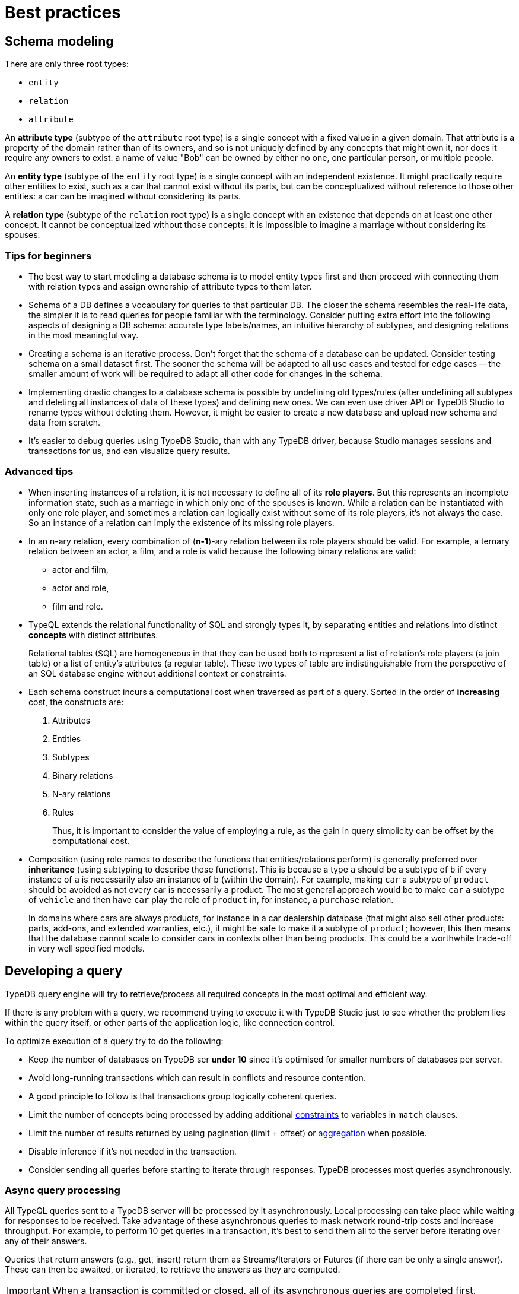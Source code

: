 = Best practices
:Summary: Best practices for schema and query design.
:page-aliases: typedb::development/best.adoc
:keywords: api, typedb, typeql, optimization, query, design, tips
:longTailKeywords: TypeDB best practice, query design, schema design
:pageTitle: Best practices

== Schema modeling

There are only three root types:

  * `entity`
  * `relation`
  * `attribute`

An *attribute type* (subtype of the `attribute` root type) is a single concept with a fixed value in a given domain.
That attribute is a property of the domain rather than of its owners, and so is not uniquely defined by any concepts
that might own it, nor does it require any owners to exist: a name of value "Bob" can be owned by either no one, one
particular person, or multiple people.

An *entity type* (subtype of the `entity` root type) is a single concept with an independent existence. It might
practically require other entities to exist, such as a car that cannot exist without its parts, but can be
conceptualized without reference to those other entities: a car can be imagined without considering its parts.

A *relation type* (subtype of the `relation` root type) is a single concept with an existence that depends on at
least one other concept. It cannot be conceptualized without those concepts: it is impossible to imagine a marriage
without considering its spouses.

=== Tips for beginners

* The best way to start modeling a database schema is to model entity types first and then proceed with connecting
them with relation types and assign ownership of attribute types to them later.
* Schema of a DB defines a vocabulary for queries to that particular DB. The closer the schema resembles the real-life
data, the simpler it is to read queries for people familiar with the terminology. Consider putting extra effort into
the following aspects of designing a DB schema: accurate type labels/names, an intuitive hierarchy of subtypes, and
designing relations in the most meaningful way.
* Creating a schema is an iterative process. Don't forget that the schema of a database can be updated. Consider
testing schema on a small dataset first. The sooner the schema will be adapted to all use cases and tested for edge
cases -- the smaller amount of work will be required to adapt all other code for changes in the schema.
* Implementing drastic changes to a database schema is possible by undefining old types/rules (after undefining
all subtypes and deleting all instances of data of these types) and defining new ones. We can even use driver API
or TypeDB Studio to rename types without deleting them. However, it might be easier to create a new database and
upload new schema and data from scratch.
* It's easier to debug queries using TypeDB Studio, than with any TypeDB driver, because Studio manages sessions
and transactions for us, and can visualize query results.

=== Advanced tips

* When inserting instances of a relation, it is not necessary to define all of its *role players*. But this
represents an incomplete information state, such as a marriage in which only one of the spouses is known. While a
relation can be instantiated with only one role player, and sometimes a relation can logically exist without some of its
role players, it's not always the case. So an instance of a relation can imply the existence of its missing role players.
* In an n-ary relation, every combination of (*n-1*)-ary relation between its role players should be valid.
For example, a ternary relation between an actor, a film, and a role is valid because the following binary
relations are valid:
 ** actor and film,
 ** actor and role,
 ** film and role.
* TypeQL extends the relational functionality of SQL and strongly types it, by separating entities and relations
into distinct *concepts* with distinct attributes.
+
Relational tables (SQL) are homogeneous in that they can be used both to represent a list of relation's role players
(a join table) or a list of entity's attributes (a regular table). These two types of table are indistinguishable
from the perspective of an SQL database engine without additional context or constraints.

* Each schema construct incurs a computational cost when traversed as part of a query. Sorted in the order of
*increasing* cost, the constructs are:
+
  . Attributes
  . Entities
  . Subtypes
  . Binary relations
  . N-ary relations
  . Rules
+
Thus, it is important to consider the value of employing a rule, as the gain in query simplicity can be offset by
the computational cost.

* Composition (using role names to describe the functions that entities/relations perform) is generally preferred over
*inheritance* (using subtyping to describe those functions). This is because a type `a` should be a subtype of
`b` if every instance of `a` is necessarily also an instance of `b` (within the domain). For example, making `car`
a subtype of `product` should be avoided as not every car is necessarily a product. The most general approach
would be to make `car` a subtype of `vehicle` and then have `car` play the role of `product` in, for instance, a
`purchase` relation.
+
In domains where cars are always products, for instance in a car dealership database (that might also sell
other products: parts, add-ons, and extended warranties, etc.), it might be safe to make it a subtype of
`product`; however, this then means that the database cannot scale to consider cars in contexts other than being
products. This could be a worthwhile trade-off in very well specified models.

== Developing a query

TypeDB query engine will try to retrieve/process all required concepts in the most optimal and efficient way.

If there is any problem with a query, we recommend trying to execute it with TypeDB Studio just to see whether
the problem lies within the query itself, or other parts of the application logic, like connection control.

To optimize execution of a query try to do the following:

* Keep the number of databases on TypeDB ser **under 10** since it's optimised for smaller numbers of databases per
  server.
* Avoid long-running transactions which can result in conflicts and resource contention.
* A good principle to follow is that transactions group logically coherent queries.
* Limit the number of concepts being processed by adding additional
  xref:typeql::data/match.adoc#_patterns_overview[constraints] to variables in `match` clauses.
* Limit the number of results returned by using pagination (limit + offset) or
  xref:typeql::data/get.adoc#_modifiers[aggregation] when possible.
* Disable inference if it's not needed in the transaction.
* Consider sending all queries before starting to iterate through responses. TypeDB processes most queries
  asynchronously.

=== Async query processing

All TypeQL queries sent to a TypeDB server will be processed by it asynchronously. Local
processing can take place while waiting for responses to be received. Take advantage of these asynchronous queries
to mask network round-trip costs and increase throughput. For example, to perform 10 get queries in a transaction,
it's best to send them all to the server before iterating over any of their answers.

Queries that return answers (e.g., get, insert) return them as Streams/Iterators or Futures (if there can be only a
single answer). These can then be awaited, or iterated, to retrieve the answers as they are computed.

[IMPORTANT]
====
When a transaction is committed or closed, all of its asynchronous queries are completed first.
====

=== API

Data retrieved from a TypeDB database consists of concepts and is delivered in the form of
xref:developing/response.adoc#_conceptmap[ConceptMaps]. Use the methods introduced by the TypeDB driver API to obtain more
information about the retrieved concept. To explore the concept's surroundings, the API has methods to traverse the
neighbors of a specific concept instance to obtain more insights.

[IMPORTANT]
====
When retrieving a large number of concepts it is more efficient to do that with a TypeQL query.
====

=== Troubleshooting

The following are some of the most common mistakes and misunderstandings that could cause errors.

==== Get clause alters results

A xref:typedb::developing/read.adoc#_get[get] clause can alter the set of returned results. For example:

[,typeql]
----
match $p isa person, has full-name $n; get $n;
----

The above query returns full-names (`$n`) owned by `$p` of the `person` type.

Are we to expect to have a full name for every person instance in the results? No.

. A person can have more than one attribute of type `full-name`. Every instance of attribute will get to the results.
. A person can have no attributes of type `full-name`. In that case the person will not be represented by variable
`$p`. That will person will not be accounted for.
. Finally, different people can have the same full names. In TypeDB that means different instances of `person` type
can own the same instance of `full-name` type. By filtering results to get only full-names we will receive a
deduplicated list of full-names. Because it's just a list of all attributes owned by `$p` type.

To get complete information about all full names of every person, we need to modify the query as follows:

[,typeql]
----
match $p isa person, has full-name $n; get $p, $n;
----

With this slight alteration (we added variable `$p` to the `get` clause) the response will consist of pairs of
`person` type object and its owned `full-name` attribute. Because of the `person` object in the response any
repeated full names (represented in a database by the very same single attribute) will now be returned in pair with
their owner. If a person has two `full-name` attributes, then the resulting response will contain two pairs with the
same `person` object but different `attributes`.

We can further improve the output by xref:typeql::data/get.adoc#_modifiers[grouping] the results by `person`
and/or applying xref:typeql::data/get.adoc#_modifiers[aggregation] to count the number of results.
